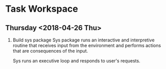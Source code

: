 * Task Workspace

** Thursday <2018-04-26 Thu>
1. Build sys package
   Sys package runs an interactive and interpretive routine that receives input
   from the environment and performs actions that are consequences of the input.

   Sys runs an executive loop and responds to user's requests.

   
